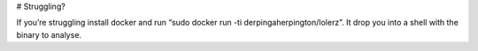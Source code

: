 # Struggling?

If you’re struggling install docker and run “sudo docker run -ti derpingaherpington/lolerz”. It drop you into a shell with the binary to analyse.
